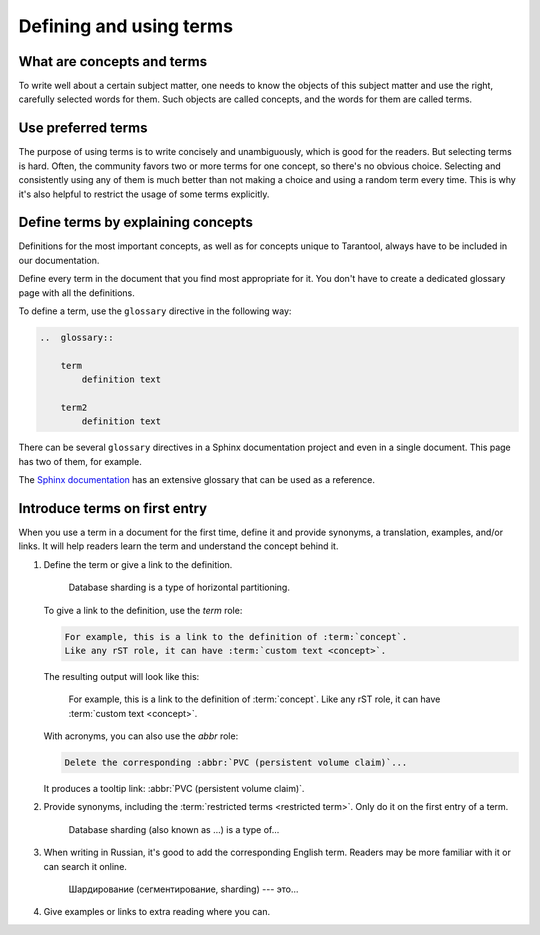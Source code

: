 Defining and using terms
========================

..  _concepts-and-terms:

What are concepts and terms
---------------------------

To write well about a certain subject matter,
one needs to know the objects of this subject matter
and use the right, carefully selected words for them.
Such objects are called concepts, and the words for them are called terms.

..  glossary::

    concept
        A concept is the idea of some object, attribute, or action.
        It is independent of languages, audience, and products. It just exists.

        For example, a large database can be partitioned into smaller instances.
        Those instances are easier to operate and can exceed the throughput of
        a single large database instance. They can exchange data,
        keeping it consistent between them.

    term
        A term is a word explicitly selected by the authors of a particular text
        to denote a :term:`concept` in a particular language
        for a particular audience.

        For example, in Tarantool, we use the term "[database] sharding" to denote the
        concept described in the previous example.


..  _use-preferred-terms:

Use preferred terms
-------------------

The purpose of using terms is to write concisely and unambiguously,
which is good for the readers.
But selecting terms is hard.
Often, the community favors two or more terms for one concept,
so there's no obvious choice.
Selecting and consistently using any of them is much better
than not making a choice and using a random term every time.
This is why it's also helpful to restrict the usage of some terms explicitly.

..  glossary::

    restricted term
        A restricted term is a word that the authors explicitly prohibited to use for denoting a :term:`concept`.
        Such a word is sometimes used as a :term:`term` for the same :term:`concept` elsewhere:
        in the community, in books, or in other product documentation.
        Sometimes, this word is used to denote a similar but different concept.
        In this case, the right choice of terms helps us differentiate between concepts.

        For example, in Tarantool, we don't use the term "[database] segmentation"
        to denote what we call "database sharding."
        Nevertheless, other authors could do so.
        We also use the term "[database] partitioning" to denote
        a wider concept, which includes sharding among other things.

..  _define-terms:

Define terms by explaining concepts
-----------------------------------

Definitions for the most important concepts,
as well as for concepts unique to Tarantool,
always have to be included in our documentation.

Define every term in the document that you find most appropriate for it.
You don't have to create a dedicated glossary page with all the definitions.

To define a term, use the ``glossary`` directive in the following way:

..  code-block:: rst

    ..  glossary::

        term
            definition text

        term2
            definition text



There can be several ``glossary`` directives in a Sphinx documentation project
and even in a single document.
This page has two of them, for example.

The `Sphinx documentation
<https://github.com/sphinx-doc/sphinx/blob/master/doc/glossary.rst>`_
has an extensive glossary that can be used as a reference.

..  _introduce-terms:

Introduce terms on first entry
------------------------------

When you use a term in a document for the first time, define it
and provide synonyms, a translation, examples, and/or links.
It will help readers learn the term and understand the concept behind it.


#.  Define the term or give a link to the definition.

        Database sharding is a type of horizontal partitioning.

    To give a link to the definition, use the `term` role:

    ..  code-block:: rst

        For example, this is a link to the definition of :term:`concept`.
        Like any rST role, it can have :term:`custom text <concept>`.

    The resulting output will look like this:

        For example, this is a link to the definition of :term:`concept`.
        Like any rST role, it can have :term:`custom text <concept>`.

    With acronyms, you can also use the `abbr` role:

    ..  code-block:: rst

        Delete the corresponding :abbr:`PVC (persistent volume claim)`...

    It produces a tooltip link: :abbr:`PVC (persistent volume claim)`.

#.  Provide synonyms, including the :term:`restricted terms <restricted term>`.
    Only do it on the first entry of a term.

        Database sharding (also known as ...) is a type of...

#.  When writing in Russian, it's good to add the corresponding English term.
    Readers may be more familiar with it or can search it online.

        Шардирование (сегментирование, sharding) --- это...

#.  Give examples or links to extra reading where you can.
